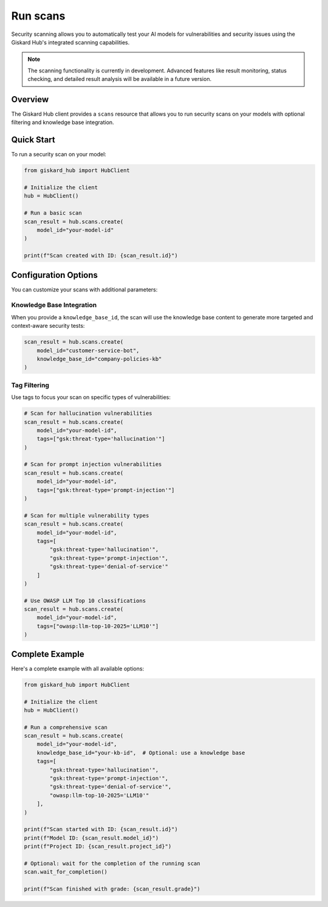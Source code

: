 ===========
Run scans
===========

Security scanning allows you to automatically test your AI models for vulnerabilities and security issues using the Giskard Hub's integrated scanning capabilities.

.. note::
   
   The scanning functionality is currently in development. Advanced features like result monitoring, status checking, and detailed result analysis will be available in a future version.

Overview
========

The Giskard Hub client provides a ``scans`` resource that allows you to run security scans on your models with optional filtering and knowledge base integration.

Quick Start
===========

To run a security scan on your model:

.. code-block:: python

    from giskard_hub import HubClient

    # Initialize the client
    hub = HubClient()

    # Run a basic scan
    scan_result = hub.scans.create(
        model_id="your-model-id"
    )

    print(f"Scan created with ID: {scan_result.id}")


Configuration Options
=====================

You can customize your scans with additional parameters:

Knowledge Base Integration
--------------------------

When you provide a ``knowledge_base_id``, the scan will use the knowledge base content to generate more targeted and context-aware security tests:

.. code-block:: python

    scan_result = hub.scans.create(
        model_id="customer-service-bot",
        knowledge_base_id="company-policies-kb"
    )

Tag Filtering
-------------

Use tags to focus your scan on specific types of vulnerabilities:

.. code-block:: python

    # Scan for hallucination vulnerabilities
    scan_result = hub.scans.create(
        model_id="your-model-id",
        tags=["gsk:threat-type='hallucination'"]
    )

    # Scan for prompt injection vulnerabilities
    scan_result = hub.scans.create(
        model_id="your-model-id",
        tags=["gsk:threat-type='prompt-injection'"]
    )

    # Scan for multiple vulnerability types
    scan_result = hub.scans.create(
        model_id="your-model-id",
        tags=[
            "gsk:threat-type='hallucination'",
            "gsk:threat-type='prompt-injection'",
            "gsk:threat-type='denial-of-service'"
        ]
    )

    # Use OWASP LLM Top 10 classifications
    scan_result = hub.scans.create(
        model_id="your-model-id",
        tags=["owasp:llm-top-10-2025='LLM10'"]
    )

Complete Example
================

Here's a complete example with all available options:

.. code-block:: python

    from giskard_hub import HubClient

    # Initialize the client
    hub = HubClient()

    # Run a comprehensive scan
    scan_result = hub.scans.create(
        model_id="your-model-id",
        knowledge_base_id="your-kb-id",  # Optional: use a knowledge base
        tags=[
            "gsk:threat-type='hallucination'",
            "gsk:threat-type='prompt-injection'",
            "gsk:threat-type='denial-of-service'",
            "owasp:llm-top-10-2025='LLM10'"
        ],
    )

    print(f"Scan started with ID: {scan_result.id}")
    print(f"Model ID: {scan_result.model_id}")
    print(f"Project ID: {scan_result.project_id}")

    # Optional: wait for the completion of the running scan
    scan.wait_for_completion()

    print(f"Scan finished with grade: {scan_result.grade}")

